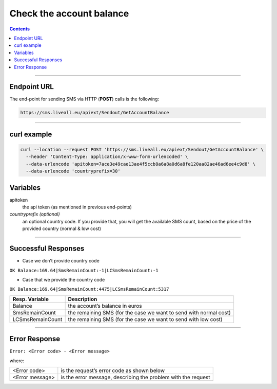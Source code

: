 Check the account balance
=========================

.. contents:: Contents
  :local:
  :backlinks: none

------------------------------------------------

Endpoint URL
------------

The end-point for sending SMS via HTTP (**POST**) calls is the following:

.. code:: flatline

  https://sms.liveall.eu/apiext/Sendout/GetAccountBalance


------------------------------------------------

curl example
------------

.. code:: flatline

  curl --location --request POST 'https://sms.liveall.eu/apiext/Sendout/GetAccountBalance' \
    --header 'Content-Type: application/x-www-form-urlencoded' \
    --data-urlencode 'apitoken=7ace3e49cae13ae4f5ccb8a6a8a0d6a8fe120aa82ae46ad6ee4c9d8' \
    --data-urlencode 'countryprefix=30'


Variables
---------

apitoken
   the api token (as mentioned in previous end-points)

*countryprefix (optional)*
   an optional country code. If you provide that, you will get the available SMS count, based on the price of the provided country (normal & low cost)

------------------------------------------------

Successful Responses
--------------------

- Case we don’t provide country code

``OK Balance:169.64|SmsRemainCount:-1|LCSmsRemainCount:-1``

- Case that we provide the country code

``OK Balance:169.64|SmsRemainCount:4475|LCSmsRemainCount:5317``

================  =====================
Resp. Variable    Description
================  =====================
Balance           the account’s balance in euros
SmsRemainCount    the remaining SMS (for the case we want to send with normal cost)
LCSmsRemainCount  the remaining SMS (for the case we want to send with low cost)
================  =====================

------------------------------------------------

Error Response
--------------
``Error: <Error code> - <Error message>``

where:

=============== ==============
<Error code>    is the request’s error code as shown below
<Error message> is the error message, describing the problem with the request
=============== ==============

